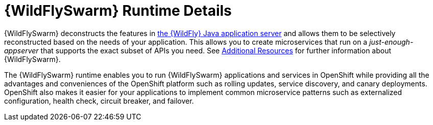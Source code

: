 [id='wildflyswarm-runtime-details_{context}']
= {WildFlySwarm} Runtime Details

{WildFlySwarm} deconstructs the features in
ifndef::product[link:https://wildfly.org/[the {WildFly} Java application server]]
ifdef::product[link:https://developers.redhat.com/products/eap/overview/[{WildFly}]]
and allows them to be selectively reconstructed based on the needs of your application.
This allows you to create microservices that run on a _just-enough-appserver_ that supports the exact subset of APIs you need.
See xref:wf-swarm-additional-resources[Additional Resources] for further information about {WildFlySwarm}.

The {WildFlySwarm} runtime enables you to run {WildFlySwarm} applications and services in OpenShift while providing all the advantages and conveniences of the OpenShift platform such as rolling updates, service discovery, and canary deployments.
OpenShift also makes it easier for your applications to implement common microservice patterns such as externalized configuration, health check, circuit breaker, and failover.

